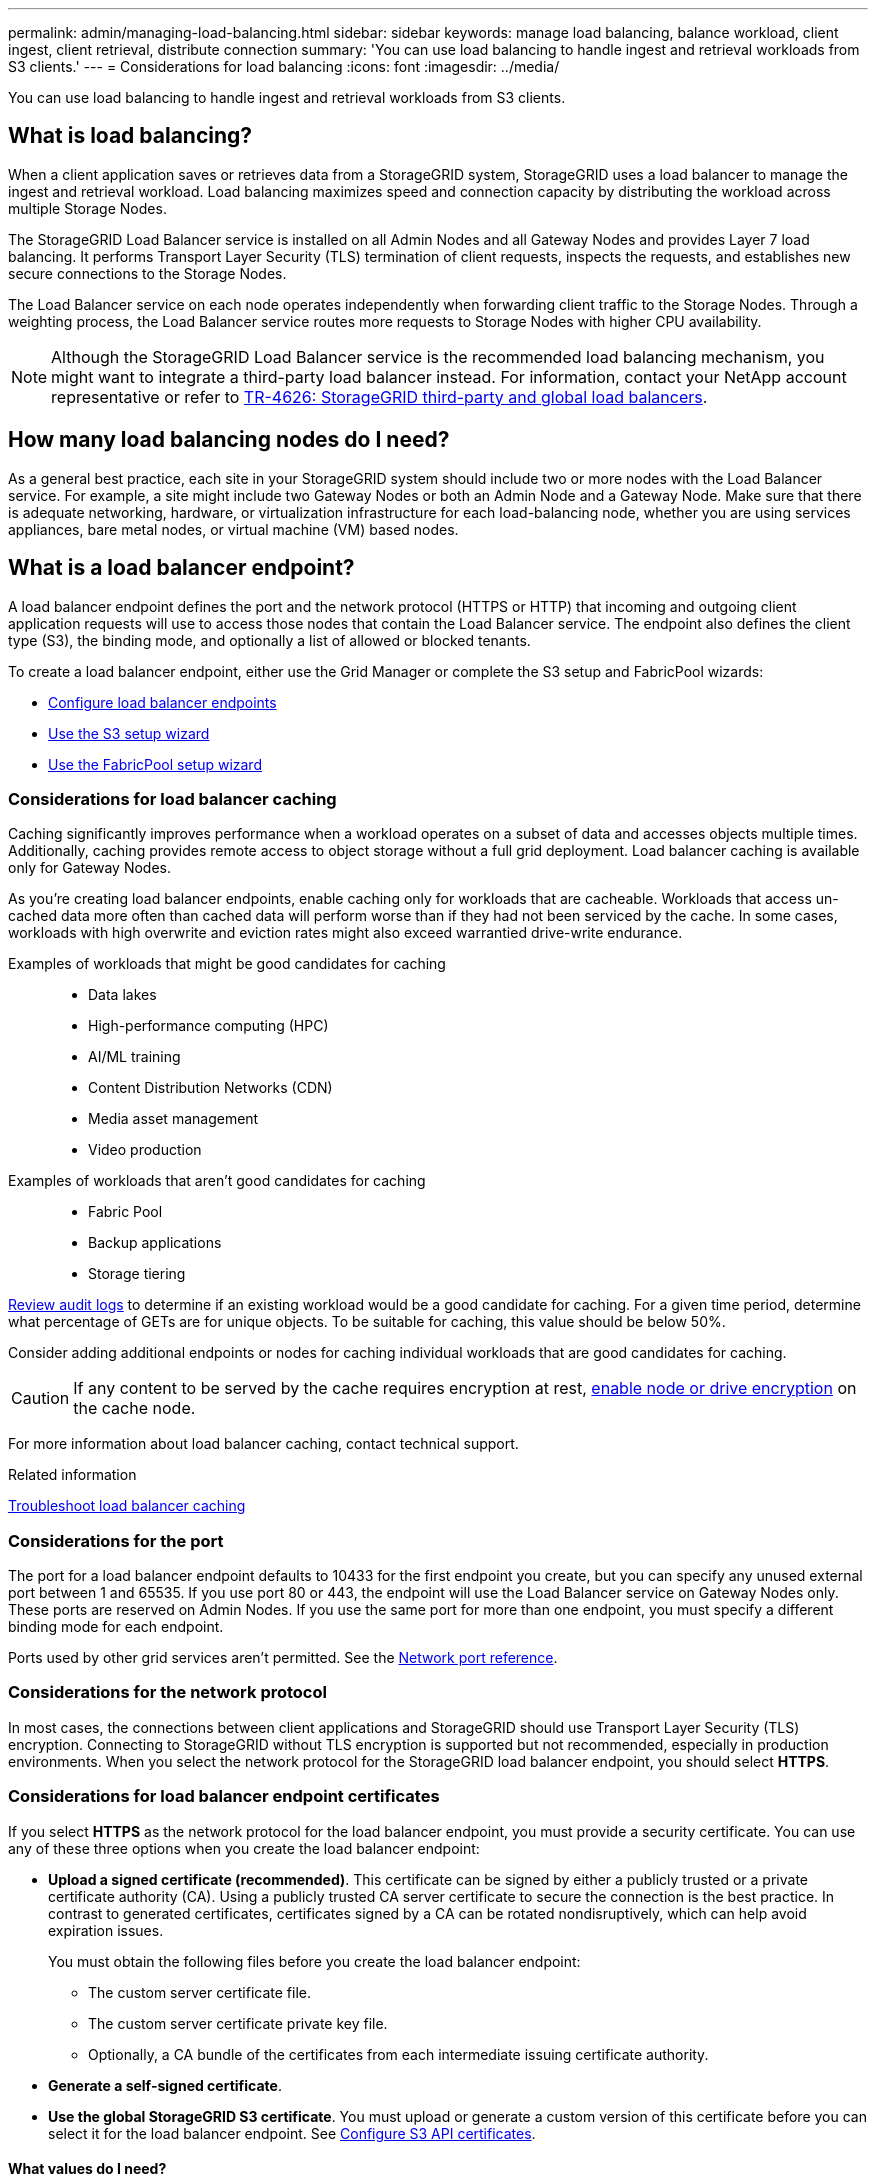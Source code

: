 ---
permalink: admin/managing-load-balancing.html
sidebar: sidebar
keywords: manage load balancing, balance workload, client ingest, client retrieval, distribute connection
summary: 'You can use load balancing to handle ingest and retrieval workloads from S3 clients.'
---
= Considerations for load balancing
:icons: font
:imagesdir: ../media/

[.lead]
You can use load balancing to handle ingest and retrieval workloads from S3 clients. 

== What is load balancing?

When a client application saves or retrieves data from a StorageGRID system, StorageGRID uses a load balancer to manage the ingest and retrieval workload. Load balancing maximizes speed and connection capacity by distributing the workload across multiple Storage Nodes.

The StorageGRID Load Balancer service is installed on all Admin Nodes and all Gateway Nodes and provides Layer 7 load balancing. It performs Transport Layer Security (TLS) termination of client requests, inspects the requests, and establishes new secure connections to the Storage Nodes.

The Load Balancer service on each node operates independently when forwarding client traffic to the Storage Nodes. Through a weighting process, the Load Balancer service routes more requests to Storage Nodes with higher CPU availability.

NOTE: Although the StorageGRID Load Balancer service is the recommended load balancing mechanism, you might want to integrate a third-party load balancer instead. For information, contact your NetApp account representative or refer to https://fieldportal.netapp.com/content/2666394[TR-4626: StorageGRID third-party and global load balancers^].

== How many load balancing nodes do I need?

As a general best practice, each site in your StorageGRID system should include two or more nodes with the Load Balancer service. For example, a site might include two Gateway Nodes or both an Admin Node and a Gateway Node. Make sure that there is adequate networking, hardware, or virtualization infrastructure for each load-balancing node, whether you are using services appliances, bare metal nodes, or virtual machine (VM) based nodes.

== What is a load balancer endpoint?

A load balancer endpoint defines the port and the network protocol (HTTPS or HTTP) that incoming and outgoing client application requests will use to access those nodes that contain the Load Balancer service. The endpoint also defines the client type (S3), the binding mode, and optionally a list of allowed or blocked tenants. 

To create a load balancer endpoint, either use the Grid Manager or complete the S3 setup and FabricPool wizards:

* link:configuring-load-balancer-endpoints.html[Configure load balancer endpoints]
* link:use-s3-setup-wizard-steps.html[Use the S3 setup wizard]
* link:../fabricpool/use-fabricpool-setup-wizard-steps.html[Use the FabricPool setup wizard]

=== Considerations for load balancer caching

Caching significantly improves performance when a workload operates on a subset of data and accesses objects multiple times. Additionally, caching provides remote access to object storage without a full grid deployment. Load balancer caching is available only for Gateway Nodes.

As you're creating load balancer endpoints, enable caching only for workloads that are cacheable. Workloads that access un-cached data more often than cached data will perform worse than if they had not been serviced by the cache. In some cases, workloads with high overwrite and eviction rates might also exceed warrantied drive-write endurance.

Examples of workloads that might be good candidates for caching::
+
* Data lakes
* High-performance computing (HPC)
* AI/ML training
* Content Distribution Networks (CDN)
* Media asset management
* Video production

Examples of workloads that aren't good candidates for caching::
+
* Fabric Pool
* Backup applications
* Storage tiering

link:../audit/index.html[Review audit logs] to determine if an existing workload would be a good candidate for caching. For a given time period, determine what percentage of GETs are for unique objects. To be suitable for caching, this value should be below 50%. 

Consider adding additional endpoints or nodes for caching individual workloads that are good candidates for caching.

CAUTION: If any content to be served by the cache requires encryption at rest, https://docs.netapp.com/us-en/storagegrid-appliances/installconfig/optional-enabling-node-encryption.html[enable node or drive encryption^] on the cache node.

For more information about load balancer caching, contact technical support.

.Related information

link:../troubleshoot/troubleshooting-load-balancer-caching.html[Troubleshoot load balancer caching]

=== Considerations for the port
The port for a load balancer endpoint defaults to 10433 for the first endpoint you create, but you can specify any unused external port between 1 and 65535. If you use port 80 or 443, the endpoint will use the Load Balancer service on Gateway Nodes only. These ports are reserved on Admin Nodes. If you use the same port for more than one endpoint, you must specify a different binding mode for each endpoint.

Ports used by other grid services aren't permitted. See the link:../network/network-port-reference.html[Network port reference].

=== Considerations for the network protocol

In most cases, the connections between client applications and StorageGRID should use Transport Layer Security (TLS) encryption. Connecting to StorageGRID without TLS encryption is supported but not recommended, especially in production environments. When you select the network protocol for the StorageGRID load balancer endpoint, you should select *HTTPS*. 

=== Considerations for load balancer endpoint certificates

If you select *HTTPS* as the network protocol for the load balancer endpoint, you must provide a security certificate. You can use any of these three options when you create the load balancer endpoint:

* *Upload a signed certificate (recommended)*. This certificate can be signed by either a publicly trusted or a private certificate authority (CA). Using a publicly trusted CA server certificate to secure the connection is the best practice. In contrast to generated certificates, certificates signed by a CA can be rotated nondisruptively, which can help avoid expiration issues.
+
You must obtain the following files before you create the load balancer endpoint:

** The custom server certificate file.
** The custom server certificate private key file.
** Optionally, a CA bundle of the certificates from each intermediate issuing certificate authority. 

* *Generate a self-signed certificate*. 

* *Use the global StorageGRID S3 certificate*. You must upload or generate a custom version of this certificate before you can select it for the load balancer endpoint. See link:../admin/configuring-custom-server-certificate-for-storage-node.html[Configure S3 API certificates]. 

==== What values do I need?

To create the certificate, you must know all of the domain names and IP addresses that S3 client applications will use to access the endpoint.

The *Subject DN* (Distinguished Name) entry for the certificate must include the fully qualified domain name that the client application will use for StorageGRID. For example:

----
Subject DN: /C=Country/ST=State/O=Company,Inc./CN=s3.storagegrid.example.com
----


As required, the certificate can use wildcards to represent the fully qualified domain names of all Admin Nodes and Gateway Nodes running the Load Balancer service. For example, `*.storagegrid._example_.com` uses the * wildcard to represent `adm1.storagegrid._example_.com` and `gn1.storagegrid._example_.com`. 


If you plan to use S3 virtual hosted-style requests, the certificate must also include an *Alternative Name* entry for each link:../admin/configuring-s3-api-endpoint-domain-names.html[S3 endpoint domain name] you have configured, including any wildcard names. For example:

----
Alternative Name: DNS:*.s3.storagegrid.example.com
----


NOTE: If you use wildcards for domain names, review the link:../harden/hardening-guideline-for-server-certificates.html[Hardening guidelines for server certificates].

You must also define a DNS entry for each name in the security certificate.


==== How do I manage expiring certificates?

CAUTION: If the certificate used to secure the connection between the S3 application and StorageGRID expires, the application might temporarily lose access to StorageGRID. 

To avoid certificate expiration issues, follow these best practices:

* Carefully monitor any alerts that warn of approaching certificate expiration dates, such as the *Expiration of load balancer endpoint certificate* and *Expiration of global server certificate for S3 API* alerts.

* Always keep the StorageGRID and S3 application's versions of the certificate in sync. If you replace or renew the certificate used for a load balancer endpoint, you must replace or renew the equivalent certificate used by the S3 application.

* Use a publicly signed CA certificate. If you use a certificate signed by a CA, you can replace soon-to-expire certificates nondisruptively. 

* If you have generated a self-signed StorageGRID certificate and that certificate is about to expire, you must manually replace the certificate in both StorageGRID and in the S3 application before the existing certificate expires. 

=== Considerations for the binding mode

The binding mode lets you control which IP addresses can be used to access a load balancer endpoint. If an endpoint uses a binding mode, client applications can only access the endpoint if they use an allowed IP address or its corresponding fully qualified domain name (FQDN). Client applications using any other IP address or FQDN can't access the endpoint. 

You can specify any of the following binding modes:

* *Global* (default): Client applications can access the endpoint using the IP address of any Gateway Node or Admin Node, the virtual IP (VIP) address of any HA group on any network, or a corresponding FQDN. Use this setting unless you need to restrict the accessibility of an endpoint.

* *Virtual IPs of HA groups*. Client applications must use a virtual IP address (or corresponding FQDN) of an HA group.

* *Node interfaces*. Clients must use the IP addresses (or corresponding FQDNs) of selected node interfaces.

* *Node type*. Based on the type of node you select, clients must use either the IP address (or corresponding FQDN) of any Admin Node or the IP address (or corresponding FQDN) of any Gateway Node.

=== Considerations for tenant access

Tenant access is an optional security feature that lets you control which StorageGRID tenant accounts can use a load balancer endpoint to access their buckets. You can allow all tenants to access an endpoint (default), or you can specify a list of the allowed or blocked tenants for each endpoint.

You can use this feature to provide better security isolation between tenants and their endpoints. For example, you might use this feature to ensure that the top-secret or highly classified materials owned by one tenant remain completely inaccessible to other tenants.

NOTE: For the purpose of access control, the tenant is determined from the access keys used in the client request, if no access keys are provided as part of the request (such as with anonymous access) the bucket owner is used to determine the tenant.

==== Tenant access example
To understand how this security feature works, consider the following example:

. You have created two load balancer endpoints, as follows:
+
* *Public* endpoint: Uses port 10443 and allows access to all tenants.
* *Top secret* endpoint: Uses port 10444 and allows access to the *Top secret* tenant only. All other tenants are blocked from accessing this endpoint.

. The `top-secret.pdf` is in a bucket owned by the *Top secret* tenant. 

To access the `top-secret.pdf`, a user in the *Top secret* tenant can issue a GET request to `\https://w.x.y.z:10444/top-secret.pdf`. Because this tenant is allowed to use the 10444 endpoint, the user can access the object. However, if a user belonging to any other tenant issues the same request to the same URL, they receive an immediate Access Denied message. Access is denied even if the credentials and signature are valid. 

== CPU availability

The Load Balancer service on each Admin Node and Gateway Node operates independently when forwarding S3 traffic to the Storage Nodes. Through a weighting process, the Load Balancer service routes more requests to Storage Nodes with higher CPU availability. Node CPU load information is updated every few minutes, but weighting might be updated more frequently. All Storage Nodes are assigned a minimal base weight value, even if a node reports 100% utilization or fails to report its utilization.

In some cases, information about CPU availability is limited to the site where the Load Balancer service is located.
